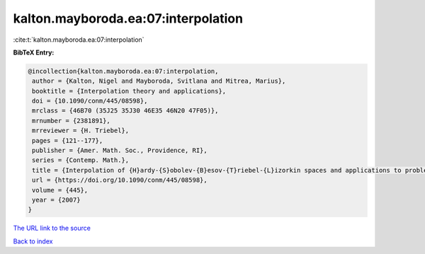 kalton.mayboroda.ea:07:interpolation
====================================

:cite:t:`kalton.mayboroda.ea:07:interpolation`

**BibTeX Entry:**

.. code-block:: bibtex

   @incollection{kalton.mayboroda.ea:07:interpolation,
    author = {Kalton, Nigel and Mayboroda, Svitlana and Mitrea, Marius},
    booktitle = {Interpolation theory and applications},
    doi = {10.1090/conm/445/08598},
    mrclass = {46B70 (35J25 35J30 46E35 46N20 47F05)},
    mrnumber = {2381891},
    mrreviewer = {H. Triebel},
    pages = {121--177},
    publisher = {Amer. Math. Soc., Providence, RI},
    series = {Contemp. Math.},
    title = {Interpolation of {H}ardy-{S}obolev-{B}esov-{T}riebel-{L}izorkin spaces and applications to problems in partial differential equations},
    url = {https://doi.org/10.1090/conm/445/08598},
    volume = {445},
    year = {2007}
   }
`The URL link to the source <ttps://doi.org/10.1090/conm/445/08598}>`_


`Back to index <../By-Cite-Keys.html>`_
